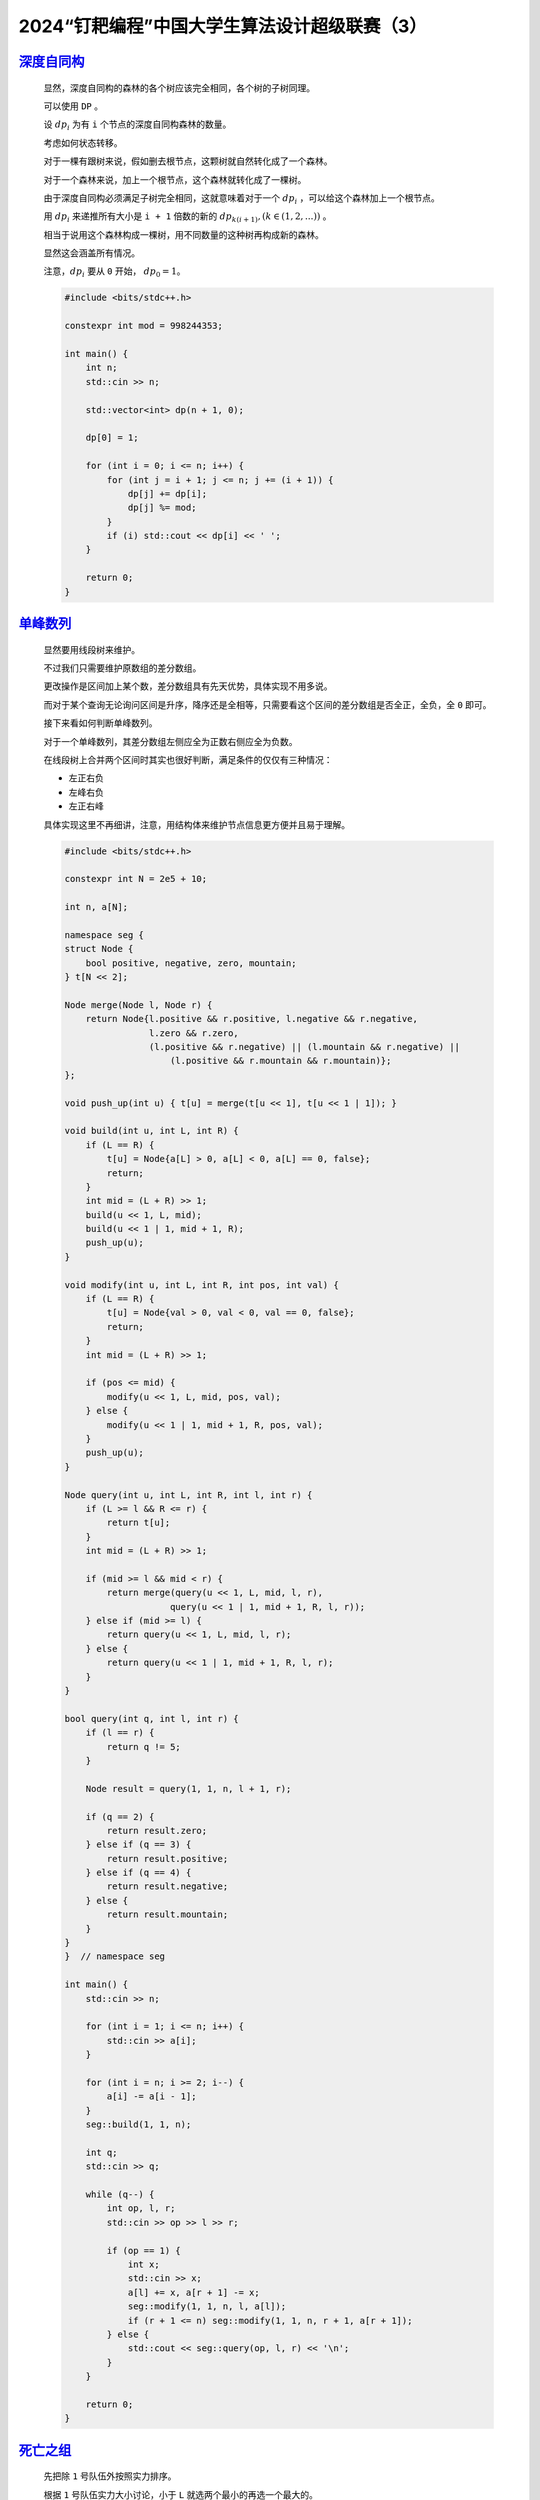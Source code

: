 2024“钉耙编程”中国大学生算法设计超级联赛（3）
=============================================

`深度自同构 <https://acm.hdu.edu.cn/showproblem.php?pid=7457>`_
******************************************************************

    显然，深度自同构的森林的各个树应该完全相同，各个树的子树同理。

    可以使用 ``DP`` 。

    设 :math:`dp_i` 为有 ``i`` 个节点的深度自同构森林的数量。

    考虑如何状态转移。

    对于一棵有跟树来说，假如删去根节点，这颗树就自然转化成了一个森林。

    对于一个森林来说，加上一个根节点，这个森林就转化成了一棵树。

    由于深度自同构必须满足子树完全相同，这就意味着对于一个 :math:`dp_i` ，可以给这个森林加上一个根节点。

    用 :math:`dp_i` 来递推所有大小是 ``i + 1`` 倍数的新的  :math:`dp_{k(i+1)},(k\in (1,2,...))` 。

    相当于说用这个森林构成一棵树，用不同数量的这种树再构成新的森林。

    显然这会涵盖所有情况。

    注意，:math:`dp_i` 要从 ``0`` 开始， :math:`dp_0=1`。

    .. code-block:: CPP

        #include <bits/stdc++.h>

        constexpr int mod = 998244353;

        int main() {
            int n;
            std::cin >> n;

            std::vector<int> dp(n + 1, 0);

            dp[0] = 1;

            for (int i = 0; i <= n; i++) {
                for (int j = i + 1; j <= n; j += (i + 1)) {
                    dp[j] += dp[i];
                    dp[j] %= mod;
                }
                if (i) std::cout << dp[i] << ' ';
            }

            return 0;
        }

`单峰数列 <https://acm.hdu.edu.cn/showproblem.php?pid=7463>`_
***************************************************************

    显然要用线段树来维护。

    不过我们只需要维护原数组的差分数组。

    更改操作是区间加上某个数，差分数组具有先天优势，具体实现不用多说。

    而对于某个查询无论询问区间是升序，降序还是全相等，只需要看这个区间的差分数组是否全正，全负，全 ``0`` 即可。

    接下来看如何判断单峰数列。

    对于一个单峰数列，其差分数组左侧应全为正数右侧应全为负数。

    在线段树上合并两个区间时其实也很好判断，满足条件的仅仅有三种情况：

    - 左正右负
    - 左峰右负
    - 左正右峰
  
    具体实现这里不再细讲，注意，用结构体来维护节点信息更方便并且易于理解。

    .. code-block:: CPP

        #include <bits/stdc++.h>

        constexpr int N = 2e5 + 10;

        int n, a[N];

        namespace seg {
        struct Node {
            bool positive, negative, zero, mountain;
        } t[N << 2];

        Node merge(Node l, Node r) {
            return Node{l.positive && r.positive, l.negative && r.negative,
                        l.zero && r.zero,
                        (l.positive && r.negative) || (l.mountain && r.negative) ||
                            (l.positive && r.mountain && r.mountain)};
        };

        void push_up(int u) { t[u] = merge(t[u << 1], t[u << 1 | 1]); }

        void build(int u, int L, int R) {
            if (L == R) {
                t[u] = Node{a[L] > 0, a[L] < 0, a[L] == 0, false};
                return;
            }
            int mid = (L + R) >> 1;
            build(u << 1, L, mid);
            build(u << 1 | 1, mid + 1, R);
            push_up(u);
        }

        void modify(int u, int L, int R, int pos, int val) {
            if (L == R) {
                t[u] = Node{val > 0, val < 0, val == 0, false};
                return;
            }
            int mid = (L + R) >> 1;

            if (pos <= mid) {
                modify(u << 1, L, mid, pos, val);
            } else {
                modify(u << 1 | 1, mid + 1, R, pos, val);
            }
            push_up(u);
        }

        Node query(int u, int L, int R, int l, int r) {
            if (L >= l && R <= r) {
                return t[u];
            }
            int mid = (L + R) >> 1;

            if (mid >= l && mid < r) {
                return merge(query(u << 1, L, mid, l, r),
                            query(u << 1 | 1, mid + 1, R, l, r));
            } else if (mid >= l) {
                return query(u << 1, L, mid, l, r);
            } else {
                return query(u << 1 | 1, mid + 1, R, l, r);
            }
        }

        bool query(int q, int l, int r) {
            if (l == r) {
                return q != 5;
            }

            Node result = query(1, 1, n, l + 1, r);

            if (q == 2) {
                return result.zero;
            } else if (q == 3) {
                return result.positive;
            } else if (q == 4) {
                return result.negative;
            } else {
                return result.mountain;
            }
        }
        }  // namespace seg

        int main() {
            std::cin >> n;

            for (int i = 1; i <= n; i++) {
                std::cin >> a[i];
            }

            for (int i = n; i >= 2; i--) {
                a[i] -= a[i - 1];
            }
            seg::build(1, 1, n);

            int q;
            std::cin >> q;

            while (q--) {
                int op, l, r;
                std::cin >> op >> l >> r;

                if (op == 1) {
                    int x;
                    std::cin >> x;
                    a[l] += x, a[r + 1] -= x;
                    seg::modify(1, 1, n, l, a[l]);
                    if (r + 1 <= n) seg::modify(1, 1, n, r + 1, a[r + 1]);
                } else {
                    std::cout << seg::query(op, l, r) << '\n';
                }
            }

            return 0;
        }

`死亡之组 <https://acm.hdu.edu.cn/showproblem.php?pid=7468>`_
*****************************************************************

    先把除 ``1`` 号队伍外按照实力排序。

    根据 ``1`` 号队伍实力大小讨论，小于 ``L`` 就选两个最小的再选一个最大的。

    否则就全选最小的。

    .. code-block:: CPP

        #include <bits/stdc++.h>

        void solve() {
            int n, L, D;
            std::cin >> n >> L >> D;

            std::vector<int> a(n);

            for (auto &it : a) {
                std::cin >> it;
            }

            std::sort(a.begin() + 1, a.end());

            std::vector<int> v{a[0]};
            v.push_back(a[1]);
            v.push_back(a[2]);
            if (a[0] < L) {
                v.push_back(a[n - 1]);
            } else {
                v.push_back(a[3]);
            }

            std::sort(v.begin(), v.end());

            if (v[2] < L && v[3] - v[0] > D) {
                std::cout << "Yes\n";
            } else {
                std::cout << "No\n";
            }
        }

        int main() {
            std::ios::sync_with_stdio(false);
            std::cin.tie(nullptr);

            int t;
            std::cin >> t;

            while (t--) {
                solve();
            }

            return 0;
        }